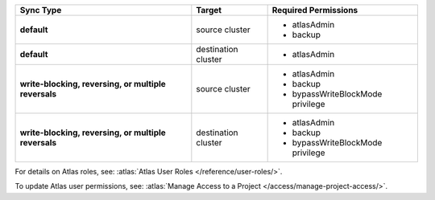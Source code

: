 ..
   Comment: The nested lists need blank lines before and after each list
            plus extra indents 

.. list-table::
   :header-rows: 1
   :stub-columns: 1

   * - Sync Type
     - Target
     - Required Permissions

   * - default
     - source cluster
     -

         - atlasAdmin
         - backup

   * - default
     - destination cluster
     -

         - atlasAdmin

   * - write-blocking, reversing, or multiple reversals
     - source cluster
     -

         - atlasAdmin
         - backup
         - bypassWriteBlockMode privilege

   * - write-blocking, reversing, or multiple reversals
     - destination cluster
     -

         - atlasAdmin
         - backup
         - bypassWriteBlockMode privilege

For details on Atlas roles, see: :atlas:`Atlas User Roles
</reference/user-roles/>`.

To update Atlas user permissions, see:
:atlas:`Manage Access to a Project </access/manage-project-access/>`.


